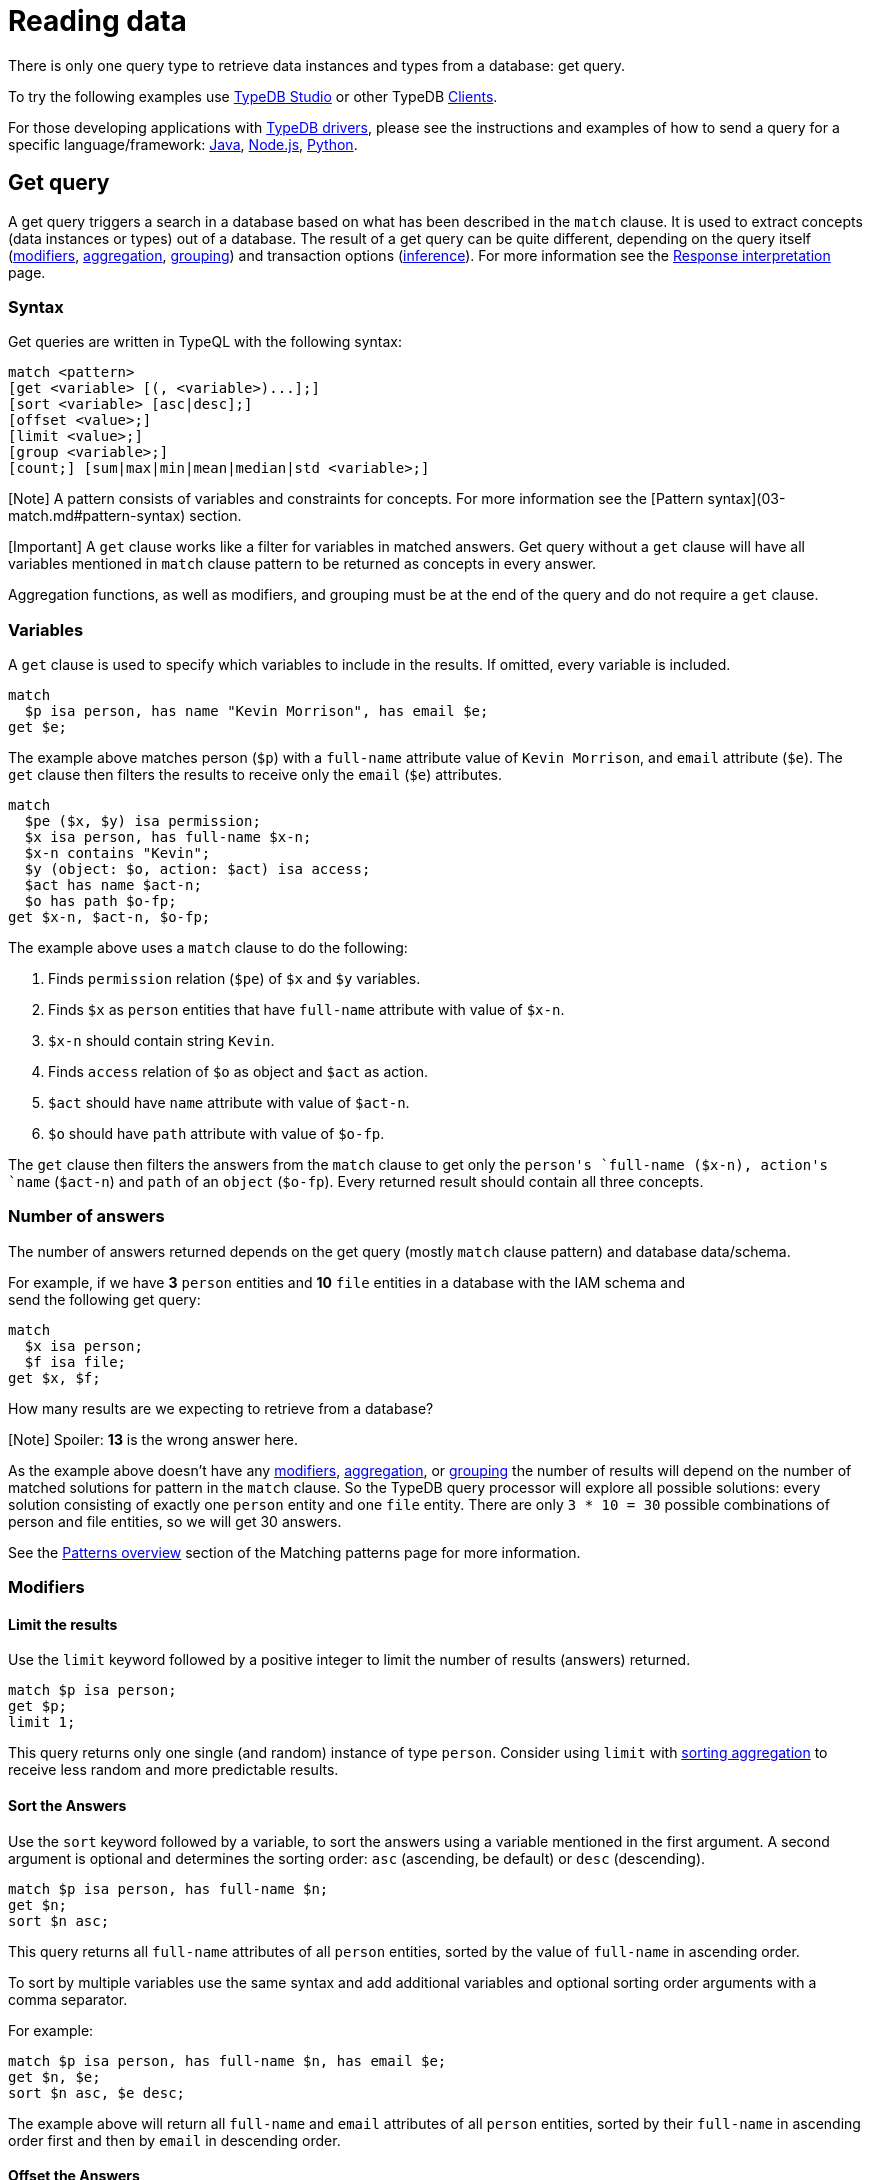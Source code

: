 = Reading data
:Summary: Reading data from a TypeDB database.
:keywords: typeql, query, match, pattern, read
:longTailKeywords: typeql match, match get, typeql read, typedb read
:pageTitle: Reading data

There is only one query type to retrieve data instances and types from a database: get query.

To try the following examples use xref:../../02-clients/01-studio.adoc[TypeDB Studio] or other TypeDB
xref:../../02-clients/00-clients.adoc[Clients].

For those developing applications with link:../../02-clients/00-clients.md#typedb-drivers[TypeDB drivers], please see the
instructions and examples of how to send a query for a specific language/framework:
xref:../../02-clients/java/01-java-overview.adoc[Java],
xref:../../02-clients/node-js/01-node-js-overview.adoc[Node.js],
xref:../../02-clients/python/01-python-overview.adoc[Python].

== Get query

A get query triggers a search in a database based on what has been described in the `match` clause. It is
used to extract concepts (data instances or types) out of a database. The result of a get query can be quite different,
depending on the query itself (<<modifiers,modifiers>>, <<aggregation,aggregation>>, <<group,grouping>>)
and transaction options (link:06-infer.md#inferring-data[inference]). For more information see the
xref:07-response.adoc[Response interpretation] page.

=== Syntax

Get queries are written in TypeQL with the following syntax:

[,bash]
----
match <pattern>
[get <variable> [(, <variable>)...];]
[sort <variable> [asc|desc];]
[offset <value>;]
[limit <value>;]
[group <variable>;]
[count;] [sum|max|min|mean|median|std <variable>;]
----

[Note] A pattern consists of variables and constraints for concepts. For more information see the [Pattern syntax](03-match.md#pattern-syntax) section.

[Important] A `get` clause works like a filter for variables in matched answers. Get query without a `get` clause will have all variables mentioned in `match` clause pattern to be returned as concepts in every answer.

Aggregation functions, as well as modifiers, and grouping must be at the end of the query and do not require a `get`
clause.

=== Variables

A `get` clause is used to specify which variables to include in the results. If omitted, every variable is included.

// test-ignore

[,typeql]
----
match
  $p isa person, has name "Kevin Morrison", has email $e;
get $e;
----

The example above matches person (`$p`) with a `full-name` attribute value of `Kevin Morrison`, and `email` attribute
(`$e`). The `get` clause then filters the results to receive only the `email` (`$e`) attributes.

// test-ignore

[,typeql]
----
match
  $pe ($x, $y) isa permission;
  $x isa person, has full-name $x-n;
  $x-n contains "Kevin";
  $y (object: $o, action: $act) isa access;
  $act has name $act-n;
  $o has path $o-fp;
get $x-n, $act-n, $o-fp;
----

The example above uses a `match` clause to do the following:

. Finds `permission` relation (`$pe`) of `$x` and `$y` variables.
. Finds `$x` as `person` entities that have `full-name` attribute with value of `$x-n`.
. `$x-n` should contain string `Kevin`.
. Finds `access` relation of `$o` as object and `$act` as action.
. `$act` should have `name` attribute with value of `$act-n`.
. `$o` should have `path` attribute with value of `$o-fp`.

The `get` clause then filters the answers from the `match` clause to get only the `person``'s `full-name` (`$x-n`),
`action``'s `name` (`$act-n`) and `path` of an `object` (`$o-fp`). Every returned result should contain all
three concepts.

=== Number of answers

The number of answers returned depends on the get query (mostly `match` clause pattern) and database data/schema.

For example, if we have *3* `person` entities and *10* `file` entities in a database with the IAM schema and +
send the following get query:

// test-ignore

[,typeql]
----
match
  $x isa person;
  $f isa file;
get $x, $f;
----

How many results are we expecting to retrieve from a database?

[Note] Spoiler: **13** is the wrong answer here.

As the example above doesn't have any <<modifiers,modifiers>>, <<aggregation,aggregation>>, or <<group,grouping>>
the number of results will depend on the number of matched solutions for pattern in the `match` clause. So the
TypeDB query processor will explore all possible solutions: every solution consisting of exactly one `person` entity
and one `file` entity. There are only `3 * 10 = 30` possible combinations of person and file entities, so we will
get 30 answers.

See the link:03-match.md#patterns-overview[Patterns overview] section of the Matching patterns page for more information.

=== Modifiers

==== Limit the results

Use the `limit` keyword followed by a positive integer to limit the number of results (answers) returned.

// test-ignore

[,typeql]
----
match $p isa person;
get $p;
limit 1;
----

This query returns only one single (and random) instance of type `person`. Consider using `limit` with
<<sort-the-answers,sorting aggregation>> to receive less random and more predictable results.

==== Sort the Answers

Use the `sort` keyword followed by a variable, to sort the answers using a variable mentioned in the first argument. A
second argument is optional and determines the sorting order: `asc` (ascending, be default) or `desc` (descending).

// test-ignore

[,typeql]
----
match $p isa person, has full-name $n;
get $n;
sort $n asc;
----

This query returns all `full-name` attributes of all `person` entities, sorted by the value of `full-name` in ascending
order.

To sort by multiple variables use the same syntax and add additional variables and optional sorting order arguments
with a comma separator.

For example:

// test-ignore

[,typeql]
----
match $p isa person, has full-name $n, has email $e;
get $n, $e;
sort $n asc, $e desc;
----

The example above will return all `full-name` and `email` attributes of all `person` entities, sorted by their
`full-name` in ascending order first and then by `email` in descending order.

==== Offset the Answers

Use the `offset` keyword followed by the number to offset the answers by. This is commonly used with the `limit`
keyword to return a desired range of the answers. Don't forget to <<sort-the-answers,sort>> the results to ensure
predictable and deterministic results.

// test-ignore

[,typeql]
----
match $p isa person, has full-name $n;
get $n;
sort $n asc;
offset 6; limit 10;
----

This sorts the `full-name` attributes of all `person` entities in ascending order, skips the first six and returns up
to the next ten.

=== Group

We use the `group` function, optionally followed by another aggregate function, to group the answers by the
specified matched variable.

// test-ignore

[,typeql]
----
match
  $pe ($x, $y) isa permission;
  $x isa person, has full-name $x-n;
  $y (object: $o, action: $act) isa access;
  $act has name $act-n;
  $o has path $o-fp;
get $x-n, $act-n, $o-fp;
sort $o-fp asc;
limit 3;
group $o-fp;
----

This query returns the `full-name` attributes of all `person` entities, the `path` attributes of the `object` entities
in any `access` relations that are part of the `permission` relation with the `person` entities and the `name`
attribute of the `action` entity in those `access` relations. The results are then sorted by the `path` attribute in
ascending order, limited by only first 3 results and grouped by `path` variable values.

The following or similar result can be obtained by running the query above without inference on the TypeDB server with
the IAM schema and dataset from the xref:../01-start/03-quickstart.adoc[Quickstart guide].

// test-ignore

[,typeql]
----
"LICENSE" isa path => {
    {
        $act-n "modify_file" isa name;
        $x-n "Pearle Goodman" isa full-name;
        $o-fp "LICENSE" isa path;
    }    {
        $act-n "modify_file" isa name;
        $x-n "Kevin Morrison" isa full-name;
        $o-fp "LICENSE" isa path;
    }
}
"README.md" isa path => {
    {
        $act-n "modify_file" isa name;
        $x-n "Pearle Goodman" isa full-name;
        $o-fp "README.md" isa path;
    }
}
----

[Note] There can be a difference in the `full-name` value for the `README.md` file since we used `sort` by the `path` and not the `full-name`.

=== Aggregation

Aggregation performs a calculation on a set of values, and returns a single value.

TypeDB supports the following types of aggregation:

* count
* sum
* max
* mean
* median

To perform aggregation in TypeDB, we first write a xref:03-match.adoc[match clause] to describe the set of data, then follow
that by get to retrieve a distinct set of answers based on the specified variables, and lastly an aggregate
function to perform on the variable of interest.

[Note] Aggregation uses data returned by the query to perform the calculation. For example:

==== Count

Use the count keyword to get the number of the specified matched variable.

// test-ignore

[,typeql]
----
match
  $o isa object, has path $fp;
get $o, $fp; count;
----

[Note] The `count` function is applied to every result returned. If more than one variable mentioned in get, then `count` will show the number of unique combinations of results. This is also the case when no `get` clause is added, which actually means that all matched variables are included.

// test-ignore

[,typeql]
----
match
  $pe ($x, $y) isa permission;
  $x isa person, has full-name $x-n;
  $y (object: $o, action: $act) isa access;
  $act has name $act-n;
  $o has path $o-fp;
get $x-n, $act-n, $o-fp; group $o-fp; count;
----

This query returns the total count of `person` instances that have `full-name` as well as any `access` to an `object`
with `path` and with a `valid action` for every group (grouped by the `path` of the `object`).

[Note] The `group` clause should go before the aggregation function.

==== Sum

Use the `sum` keyword to get the sum of the specified `long` or `double` values of matched variable.

// test-ignore

[,typeql]
----
match
  $f isa file, has size-kb $s;
get $f, $s;
sum $s;
----

[Warning] Omitting the variable `$f` in the `get` clause` of the above query will result in missing all duplicated values of `$s` from the aggregation. For more information see the [matching patterns](03-match.md#patterns-overview) page.

==== Maximum

Use the `max` keyword to get the maximum value among the specified `long` or `double` values of matched variable.

// test-ignore

[,typeql]
----
match
  $f isa file, has size-kb $s;
get $f, $s; max $s;
----

==== Minimum

Use the `min` keyword to get the minimum value among the specified `long` or `double` values of matched variable.

// test-ignore

[,typeql]
----
match
  $f isa file, has size-kb $s;
get $f, $s; min $s;
----

==== Mean

Use the `mean` keyword to get the average value of the specified `long` or `double` values of matched variable.

// test-ignore

[,typeql]
----
match
  $f isa file, has size-kb $s;
get $f, $s; mean $s;
----

==== Median

Use the `median` keyword to get the median value among the specified `long` or `double` values of matched variable.

// test-ignore

[,typeql]
----
match
  $f isa file, has size-kb $s;
get $f, $s; median $s;
----

==== Standard deviation

Use the `std` keyword to get the standard deviation value among the specified `long` or `double` values of matched
variable. Usually used with the average value, returned by the mean keyword.

// test-ignore

[,typeql]
----
match
  $f isa file, has size-kb $s;
get $f, $s; std $s;
----
